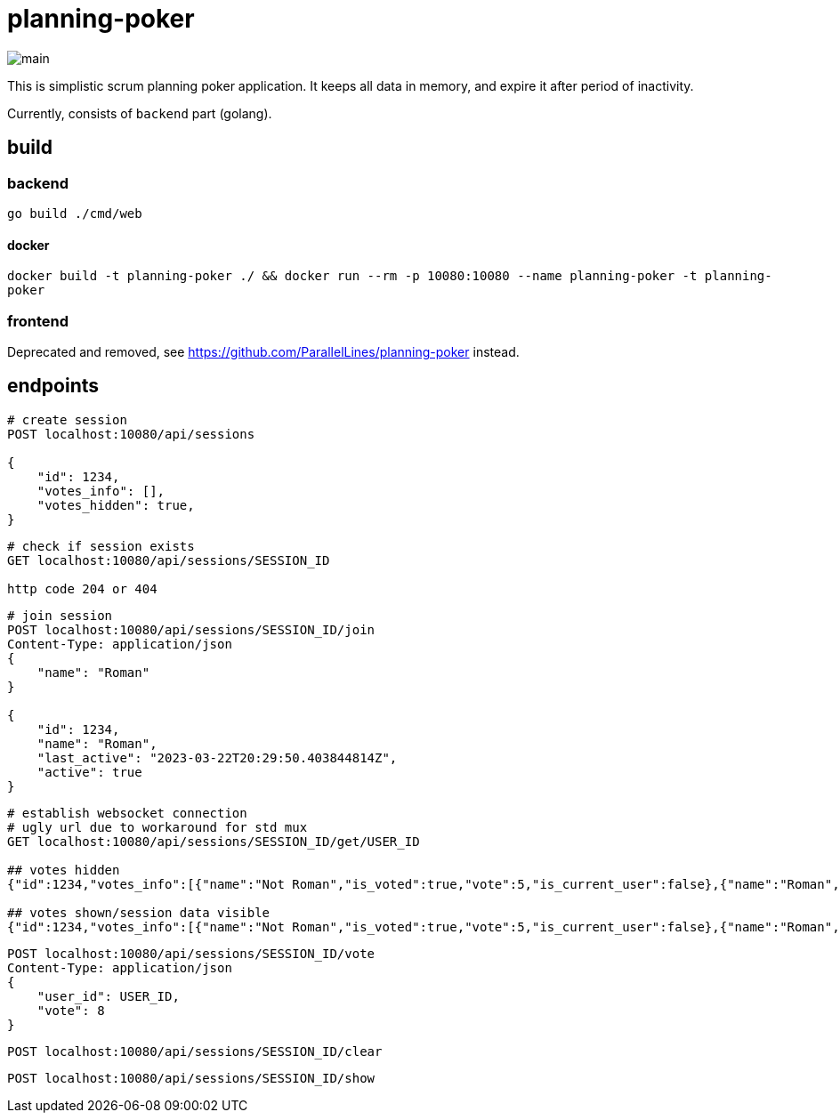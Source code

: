 = planning-poker

image::docs/main.png[]

This is simplistic scrum planning poker application.
It keeps all data in memory, and expire it after period of inactivity.

Currently, consists of `backend` part (golang).

== build
=== backend
`go build ./cmd/web`

==== docker
`docker build -t planning-poker ./ && docker run --rm -p 10080:10080 --name planning-poker -t planning-poker`

=== frontend
Deprecated and removed, see https://github.com/ParallelLines/planning-poker instead.


== endpoints

[source]
----
# create session
POST localhost:10080/api/sessions

{
    "id": 1234,
    "votes_info": [],
    "votes_hidden": true,
}
----

[source]
----
# check if session exists
GET localhost:10080/api/sessions/SESSION_ID

http code 204 or 404
----

[source]
----
# join session
POST localhost:10080/api/sessions/SESSION_ID/join
Content-Type: application/json
{
    "name": "Roman"
}

{
    "id": 1234,
    "name": "Roman",
    "last_active": "2023-03-22T20:29:50.403844814Z",
    "active": true
}
----

[source]
----
# establish websocket connection
# ugly url due to workaround for std mux 
GET localhost:10080/api/sessions/SESSION_ID/get/USER_ID

## votes hidden
{"id":1234,"votes_info":[{"name":"Not Roman","is_voted":true,"vote":5,"is_current_user":false},{"name":"Roman","is_voted":false,"vote":null,"is_current_user":true}],"votes_hidden":true}

## votes shown/session data visible
{"id":1234,"votes_info":[{"name":"Not Roman","is_voted":true,"vote":5,"is_current_user":false},{"name":"Roman","is_voted":true,"vote":5,"is_current_user":true}],"votes_hidden":false}
----

[source]
----
POST localhost:10080/api/sessions/SESSION_ID/vote
Content-Type: application/json
{
    "user_id": USER_ID,
    "vote": 8
}
----

[source]
----
POST localhost:10080/api/sessions/SESSION_ID/clear
----

[source]
----
POST localhost:10080/api/sessions/SESSION_ID/show
----
